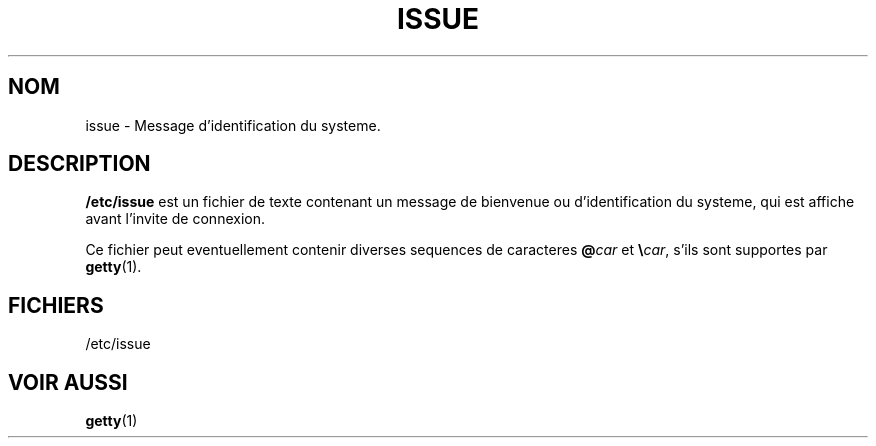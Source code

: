 .\" Copyright (c) 1993 Michael Haardt (u31b3hs@pool.informatik.rwth-aachen.de), Fri Apr  2 11:32:09 MET DST 1993
.\"
.\" This is free documentation; you can redistribute it and/or
.\" modify it under the terms of the GNU General Public License as
.\" published by the Free Software Foundation; either version 2 of
.\" the License, or (at your option) any later version.
.\"
.\" The GNU General Public License's references to "object code"
.\" and "executables" are to be interpreted as the output of any
.\" document formatting or typesetting system, including
.\" intermediate and printed output.
.\"
.\" This manual is distributed in the hope that it will be useful,
.\" but WITHOUT ANY WARRANTY; without even the implied warranty of
.\" MERCHANTABILITY or FITNESS FOR A PARTICULAR PURPOSE.  See the
.\" GNU General Public License for more details.
.\"
.\" You should have received a copy of the GNU General Public
.\" License along with this manual; if not, write to the Free
.\" Software Foundation, Inc., 675 Mass Ave, Cambridge, MA 02139,
.\" USA.
.\" 
.\" Modified Sun Jul 25 11:06:22 1993 by Rik Faith (faith@cs.unc.edu)
.\"
.\" Traduction 17/10/1996 par Christophe Blaess (ccb@club-internet.fr)
.\"
.TH ISSUE 5 "17 Octobre 1996" Linux "Manuel de l'administrateur Linux"
.SH NOM
issue \- Message d'identification du systeme.
.SH DESCRIPTION
\fB/etc/issue\fP est un fichier de texte contenant
un message de bienvenue ou d'identification du systeme,
qui est affiche avant l'invite de connexion.

Ce fichier peut eventuellement contenir diverses sequences de
caracteres \fB@\fP\fIcar\fP et \fB\e\fP\fIcar\fP, s'ils
sont supportes par
.BR getty (1).
.SH FICHIERS
/etc/issue
.SH "VOIR AUSSI"
.BR getty (1)
